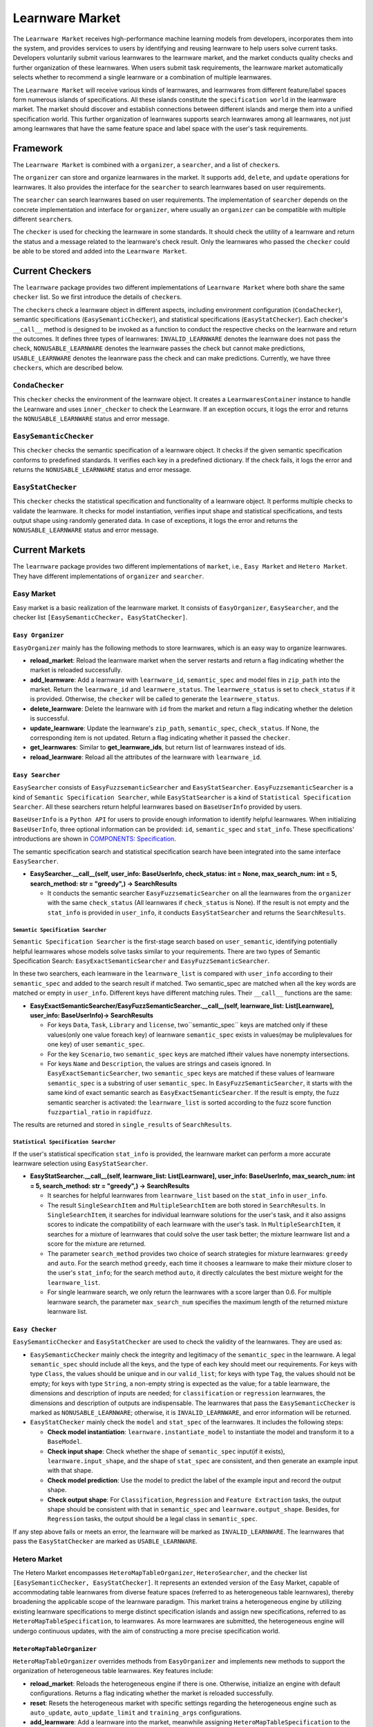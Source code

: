.. _market:

================================
Learnware Market
================================

The ``Learnware Market`` receives high-performance machine learning models from developers, incorporates them into the system, and provides services to users by identifying and reusing learnware to help users solve current tasks. Developers voluntarily submit various learnwares to the learnware market, and the market conducts quality checks and further organization of these learnwares. When users submit task requirements, the learnware market automatically selects whether to recommend a single learnware or a combination of multiple learnwares. 

The ``Learnware Market`` will receive various kinds of learnwares, and learnwares from different feature/label spaces form numerous islands of specifications. All these islands constitute the ``specification world`` in the learnware market. The market should discover and establish connections between different islands and merge them into a unified specification world. This further organization of learnwares supports search learnwares among all learnwares, not just among learnwares that have the same feature space and label space with the user's task requirements.

Framework
======================================

The ``Learnware Market`` is combined with a ``organizer``, a ``searcher``, and a list of ``checker``\ s. 

The ``organizer`` can store and organize learnwares in the market. It supports ``add``, ``delete``, and ``update`` operations for learnwares. It also provides the interface for the ``searcher`` to search learnwares based on user requirements.

The ``searcher`` can search learnwares based on user requirements. The implementation of ``searcher`` depends on the concrete implementation and interface for ``organizer``, where usually an ``organizer`` can be compatible with multiple different ``searcher``\ s.

The ``checker`` is used for checking the learnware in some standards. It should check the utility of a learnware and return the status and a message related to the learnware's check result. Only the learnwares who passed the ``checker`` could be able to be stored and added into the ``Learnware Market``. 



Current Checkers
======================================

The ``learnware`` package provides two different implementations of ``Learnware Market`` where both share the same ``checker`` list. So we first introduce the details of ``checker``\ s.

The ``checker``\ s check a learnware object in different aspects, including environment configuration (``CondaChecker``), semantic specifications (``EasySemanticChecker``), and statistical specifications (``EasyStatChecker``). Each checker's ``__call__`` method is designed to be invoked as a function to conduct the respective checks on the learnware and return the outcomes. It defines three types of learnwares: ``INVALID_LEARNWARE`` denotes the learnware does not pass the check, ``NONUSABLE_LEARNWARE`` denotes the learnware passes the check but cannot make predictions, ``USABLE_LEARNWARE`` denotes the leanrware pass the check and can make predictions. Currently, we have three ``checker``\ s, which are described below.


``CondaChecker``
------------------
This ``checker`` checks the environment of the learnware object. It creates a ``LearnwaresContainer`` instance to handle the Learnware and uses ``inner_checker`` to check the Learnware. If an exception occurs, it logs the error and returns the ``NONUSABLE_LEARNWARE`` status and error message.


``EasySemanticChecker``
-------------------------
This ``checker`` checks the semantic specification of a learnware object. It checks if the given semantic specification conforms to predefined standards. It verifies each key in a predefined dictionary. If the check fails, it logs the error and returns the ``NONUSABLE_LEARNWARE`` status and error message.


``EasyStatChecker``
---------------------

This ``checker`` checks the statistical specification and functionality of a learnware object. It performs multiple checks to validate the learnware. It checks for model instantiation, verifies input shape and statistical specifications, and tests output shape using randomly generated data. In case of exceptions, it logs the error and returns the ``NONUSABLE_LEARNWARE`` status and error message.


Current Markets
======================================

The ``learnware`` package provides two different implementations of ``market``, i.e., ``Easy Market`` and ``Hetero Market``. They have different implementations of ``organizer`` and ``searcher``.

Easy Market
-------------

Easy market is a basic realization of the learnware market. It consists of ``EasyOrganizer``, ``EasySearcher``, and the checker list ``[EasySemanticChecker, EasyStatChecker]``.


``Easy Organizer``
++++++++++++++++++++

``EasyOrganizer`` mainly has the following methods to store learnwares, which is an easy way to organize learnwares.

- **reload_market**: Reload the learnware market when the server restarts and return a flag indicating whether the market is reloaded successfully.
- **add_learnware**: Add a learnware with ``learnware_id``, ``semantic_spec`` and model files in ``zip_path`` into the market. Return the ``learnware_id`` and ``learnwere_status``. The ``learnwere_status`` is set to ``check_status`` if it is provided. Otherwise, the ``checker`` will be called to generate the ``learnwere_status``.
- **delete_learnware**: Delete the learnware with ``id`` from the market and return a flag indicating whether the deletion is successful.
- **update_learnware**: Update the learnware's ``zip_path``, ``semantic_spec``, ``check_status``. If None, the corresponding item is not updated. Return a flag indicating whether it passed the ``checker``.
- **get_learnwares**: Similar to **get_learnware_ids**, but return list of learnwares instead of ids.
- **reload_learnware**: Reload all the attributes of the learnware with ``learnware_id``.

``Easy Searcher``
++++++++++++++++++++

``EasySearcher`` consists of ``EasyFuzzsemanticSearcher`` and ``EasyStatSearcher``. ``EasyFuzzsemanticSearcher`` is a kind of ``Semantic Specification Searcher``, while ``EasyStatSearcher`` is a kind of ``Statistical Specification Searcher``. All these searchers return helpful learnwares based on ``BaseUserInfo`` provided by users.

``BaseUserInfo`` is a ``Python API`` for users to provide enough information to identify helpful learnwares.
When initializing ``BaseUserInfo``, three optional information can be provided: ``id``, ``semantic_spec`` and ``stat_info``. These specifications' introductions are shown in `COMPONENTS: Specification <./spec.html>`_.


The semantic specification search and statistical specification search have been integrated into the same interface ``EasySearcher``. 

- **EasySearcher.__call__(self, user_info: BaseUserInfo, check_status: int = None, max_search_num: int = 5, search_method: str = "greedy",) -> SearchResults**

  - It conducts the semantic searcher ``EasyFuzzsematicSearcher``  on all the learnwares from the ``organizer`` with the same ``check_status`` (All learnwares if ``check_status`` is None). If the result is not empty and the ``stat_info`` is provided in ``user_info``, it conducts ``EasyStatSearcher`` and returns the ``SearchResults``.


``Semantic Specification Searcher``
''''''''''''''''''''''''''''''''''''

``Semantic Specification Searcher`` is the first-stage search based on ``user_semantic``, identifying potentially helpful learnwares whose models solve tasks similar to your requirements. There are two types of Semantic Specification Search: ``EasyExactSemanticSearcher`` and ``EasyFuzzSemanticSearcher``. 

In these two searchers, each learnware in the ``learnware_list`` is compared with ``user_info`` according to their ``semantic_spec`` and added to the search result if matched. Two semantic_spec are matched when all the key words are matched or empty in ``user_info``. Different keys have different matching rules. Their ``__call__`` functions are the same:

- **EasyExactSemanticSearcher/EasyFuzzSemanticSearcher.__call__(self, learnware_list: List[Learnware], user_info: BaseUserInfo)-> SearchResults**

  - For keys ``Data``, ``Task``, ``Library`` and ``license``, two``semantic_spec`` keys are matched only if these values(only one value foreach key) of learnware ``semantic_spec`` exists in values(may be muliplevalues for one key) of user ``semantic_spec``.
  - For the key ``Scenario``, two ``semantic_spec`` keys are matched iftheir values have nonempty intersections.
  - For keys ``Name`` and ``Description``, the values are strings and caseis ignored. In ``EasyExactSemanticSearcher``, two ``semantic_spec`` keys are matched if these values of learnware ``semantic_spec`` is a substring of user ``semantic_spec``. In ``EasyFuzzSemanticSearcher``, it starts with the same kind of exact semantic search as ``EasyExactSemanticSearcher``. If the result is empty, the fuzz semantic searcher is activated:  the ``learnware_list`` is sorted according to the fuzz score function ``fuzzpartial_ratio`` in ``rapidfuzz``.

The results are returned and stored in ``single_results`` of ``SearchResults``.


``Statistical Specification Searcher``
''''''''''''''''''''''''''''''''''''''''''

If the user's statistical specification ``stat_info`` is provided,  the learnware market can perform a more accurate learnware selection using ``EasyStatSearcher``. 

- **EasyStatSearcher.__call__(self, learnware_list: List[Learnware], user_info: BaseUserInfo, max_search_num: int = 5, search_method: str = "greedy",) -> SearchResults**
 
  - It searches for helpful learnwares from ``learnware_list`` based on the ``stat_info`` in ``user_info``.
  - The result ``SingleSearchItem`` and ``MultipleSearchItem`` are both stored in ``SearchResults``. In ``SingleSearchItem``, it searches for individual learnware solutions for the user's task, and it also assigns scores to indicate the compatibility of each learnware with the user's task. In ``MultipleSearchItem``, it searches for a mixture of learnwares that could solve the user task better; the mixture learnware list and a score for the mixture are returned.
  - The parameter ``search_method`` provides two choice of search strategies for mixture learnwares: ``greedy`` and ``auto``. For the search method ``greedy``, each time it chooses a learnware to make their mixture closer to the user's ``stat_info``; for the search method ``auto``, it directly calculates the best mixture weight for the ``learnware_list``.
  - For single learnware search, we only return the learnwares with a score larger than 0.6. For multiple learnware search, the parameter ``max_search_num`` specifies the maximum length of the returned mixture learnware list. 


``Easy Checker``
++++++++++++++++++++

``EasySemanticChecker`` and ``EasyStatChecker`` are used to check the validity of the learnwares. They are used as:

- ``EasySemanticChecker`` mainly check the integrity and legitimacy of the ``semantic_spec`` in the learnware. A legal ``semantic_spec`` should include all the keys, and the type of each key should meet our requirements. For keys with type ``Class``, the values should be unique and in our ``valid_list``; for keys with type ``Tag``, the values should not be empty; for keys with type ``String``, a non-empty string is expected as the value; for a table learnware, the dimensions and description of inputs are needed; for ``classification`` or ``regression`` learnwares, the dimensions and description of outputs are indispensable. The learnwares that pass the ``EasySemanticChecker`` is marked as ``NONUSABLE_LEARNWARE``; otherwise, it is ``INVALID_LEARNWARE``, and error information will be returned.
- ``EasyStatChecker`` mainly check the ``model`` and ``stat_spec`` of the learnwares. It includes the following steps:

  - **Check model instantiation**: ``learnware.instantiate_model`` to instantiate the model and transform it to a ``BaseModel``.
  - **Check input shape**: Check whether the shape of ``semantic_spec`` input(if it exists), ``learnware.input_shape``, and the shape of ``stat_spec`` are consistent, and then generate an example input with that shape. 
  - **Check model prediction**: Use the model to predict the label of the example input and record the output shape. 
  - **Check output shape**: For ``Classification``, ``Regression`` and ``Feature Extraction`` tasks, the output shape should be consistent with that in ``semantic_spec`` and ``learnware.output_shape``. Besides, for ``Regression`` tasks, the output should be a legal class in ``semantic_spec``.

If any step above fails or meets an error, the learnware will be marked as ``INVALID_LEARNWARE``. The learnwares that pass the ``EasyStatChecker`` are marked as ``USABLE_LEARNWARE``.


Hetero Market
-------------

The Hetero Market encompasses ``HeteroMapTableOrganizer``, ``HeteroSearcher``, and the checker list ``[EasySemanticChecker, EasyStatChecker]``.
It represents an extended version of the Easy Market, capable of accommodating table learnwares from diverse feature spaces (referred to as heterogeneous table learnwares), thereby broadening the applicable scope of the learnware paradigm.
This market trains a heterogeneous engine by utilizing existing learnware specifications to merge distinct specification islands and assign new specifications, referred to as ``HeteroMapTableSpecification``, to learnwares.
As more learnwares are submitted, the heterogeneous engine will undergo continuous updates, with the aim of constructing a more precise specification world.


``HeteroMapTableOrganizer``
+++++++++++++++++++++++++++

``HeteroMapTableOrganizer`` overrides methods from ``EasyOrganizer`` and implements new methods to support the organization of heterogeneous table learnwares. Key features include:

- **reload_market**: Reloads the heterogeneous engine if there is one. Otherwise, initialize an engine with default configurations. Returns a flag indicating whether the market is reloaded successfully.
- **reset**: Resets the heterogeneous market with specific settings regarding the heterogeneous engine such as ``auto_update``, ``auto_update_limit`` and ``training_args`` configurations.
- **add_learnware**: Add a learnware into the market, meanwhile assigning ``HeteroMapTableSpecification`` to the learnware using the heterogeneous engine. The engine's update process will be triggered if ``auto_update`` is set to True and the number of learnwares in the market with ``USABLE_LEARNWARE`` status exceeds ``auto_update_limit``. Return the ``learnware_id`` and ``learnwere_status``.
- **delete_learnware**: Removes the learnware with ``id`` from the market and also removes its new specification if there is one. Return a flag of whether the deletion is successful.
- **update_learnware**: Update the learnware's ``zip_path``, ``semantic_spec``, ``check_status`` and its new specification if there is one. Return a flag indicating whether it passed the ``checker``.
- **generate_hetero_map_spec**: Generate ``HeteroMapTableSpecification`` for users based on the information provided in ``user_info``.
- **train**: Build the heterogeneous engine using learnwares from the market that supports heterogeneous market training.


``HeteroSearcher``
++++++++++++++++++

``HeteroSearcher`` builds upon ``EasySearcher`` with additional support for searching among heterogeneous table learnwares, returning helpful learnwares with feature space and label space different from the user's task requirements.
The semantic specification search and statistical specification search have been integrated into the same interface ``HeteroSearcher``.

- **HeteroSearcher.__call__(self, user_info: BaseUserInfo, check_status: int = None, max_search_num: int = 5, search_method: str = "greedy") -> SearchResults**

  - It conducts the semantic searcher ``EasyFuzzsematicSearcher``  on all the learnwares from the ``HeteroOrganizer`` with the same ``check_status`` (All learnwares if ``check_status`` is None).
  - If ``stat_info`` is provided within ``user_info``, it conducts one of two types of statistical specification searches using ``EasySearcher``, depending on whether heterogeneous learnware search is enabled. If enabled, ``stat_info`` will be updated with a user-specific ``HeteroMapTableSpecification``, and the Hetero Market performs heterogeneous learnware search based on the updated ``stat_info``. If not enabled, the Hetero Market performs homogeneous learnware search based on the original ``stat_info``.
  
.. note:: 
  The heterogeneous learnware search is enabled when ``user_info`` contains valid heterogeneous search information. Please refer to `WORKFLOWS: Hetero Search  <../workflows/search.html#hetero-search>`_ for details.